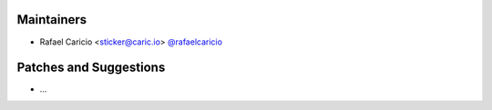 Maintainers
```````````

- Rafael Caricio <sticker@caric.io> `@rafaelcaricio <https://github.com/rafaelcaricio>`_

Patches and Suggestions
```````````````````````

- ...
